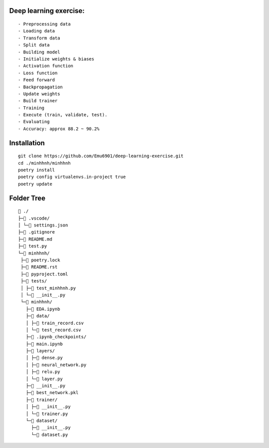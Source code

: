 Deep learning exercise:
********
::

- Preprocessing data
- Loading data
- Transform data
- Split data
- Building model
- Initialize weights & biases
- Activation function
- Loss function
- Feed forward
- Backpropagation
- Update weights
- Build trainer
- Training
- Execute (train, validate, test).
- Evaluating
- Accuracy: approx 88.2 ~ 90.2%


Installation
************
::

 git clone https://github.com/Emu6901/deep-learning-exercise.git  
 cd ./minhhnh/minhhnh
 poetry install  
 poetry config virtualenvs.in-project true 
 poetry update  

Folder Tree
***********
::

 📁 ./
 ├─📁 .vscode/
 │ └─📄 settings.json
 ├─📄 .gitignore
 ├─📄 README.md
 ├─📄 test.py
 └─📁 minhhnh/
  ├─📄 poetry.lock
  ├─📄 README.rst
  ├─📄 pyproject.toml
  ├─📁 tests/
  │ ├─📄 test_minhhnh.py
  │ └─📄 __init__.py
  └─📁 minhhnh/
    ├─📄 EDA.ipynb
    ├─📁 data/
    │ ├─📄 train_record.csv
    │ └─📄 test_record.csv
    ├─📁 .ipynb_checkpoints/
    ├─📄 main.ipynb
    ├─📁 layers/
    │ ├─📄 dense.py
    │ ├─📄 neural_network.py
    │ ├─📄 relu.py
    │ └─📄 layer.py
    ├─📄 __init__.py
    ├─📄 best_network.pkl
    ├─📁 trainer/
    │ ├─📄 __init__.py
    │ └─📄 trainer.py
    └─📁 dataset/
      ├─📄 __init__.py
      └─📄 dataset.py
 
